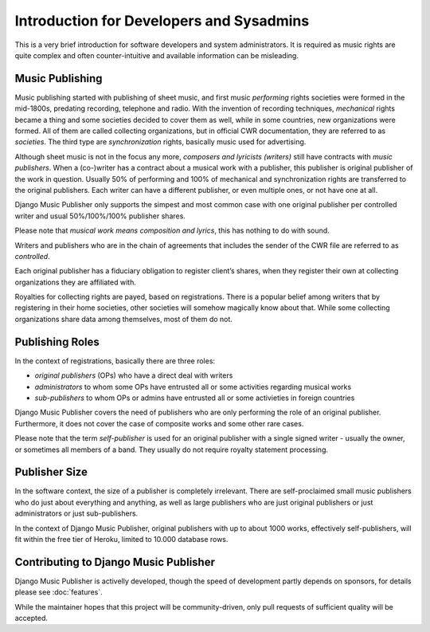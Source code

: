 Introduction for Developers and Sysadmins
#########################################

This is a very brief introduction for software developers and system administrators. It is required as music rights are quite complex and often counter-intuitive and available information can be misleading.

Music Publishing
****************

Music publishing started with publishing of sheet music, and first music *performing* rights societies were formed in the mid-1800s, predating recording, telephone and radio. With the invention of recording techniques, *mechanical* rights became a thing and some societies decided to cover them as well, while in some countries, new organizations were formed. All of them are called collecting organizations, but in official CWR documentation, they are referred to as *societies*. The third type are *synchronization* rights, basically music used for advertising.

Although sheet music is not in the focus any more, *composers and lyricists (writers)* still have contracts with *music publishers*. When a (co-)writer has a contract about a musical work with a publisher, this publisher is original publisher of the work in question. Usually 50% of performing and 100% of mechanical and synchronization rights are transferred to the original publishers. Each writer can have a different publisher, or even multiple ones, or not have one at all.

Django Music Publisher only supports the simpest and most common case with one original publisher per controlled writer and usual 50%/100%/100% publisher shares.

Please note that *musical work means composition and lyrics*, this has nothing to do with sound.

Writers and publishers who are in the chain of agreements that includes the sender of the CWR file are referred to as *controlled*.

Each original publisher has a fiduciary obligation to register client’s shares, when they register their own at collecting organizations they are affiliated with.

Royalties for collecting rights are payed, based on registrations. There is a popular belief among writers that by registering in their home societies, other societies will somehow magically know about that. While some collecting organizations share data among themselves, most of them do not.

Publishing Roles
****************

In the context of registrations, basically there are three roles:

* *original publishers* (OPs) who have a direct deal with writers
* *administrators* to whom some OPs have entrusted all or some activities regarding musical works
* *sub-publishers* to whom OPs or admins have entrusted all or some activieties in foreign countries

Django Music Publisher covers the need of publishers who are only performing the role of an original publisher. Furthermore, it does not cover the case of composite works and some other rare cases.

Please note that the term *self-publisher* is used for an original publisher with a single signed writer - usually the owner, or sometimes all members of a band. They usually do not require royalty statement processing.

Publisher Size
**************

In the software context, the size of a publisher is completely irrelevant. There are self-proclaimed small music publishers who do just about everything and anything, as well as large publishers who are just original publishers or just administrators or just sub-publishers.

In the context of Django Music Publisher, original publishers with up to about 1000 works, effectively self-publishers, will fit within the free tier of Heroku, limited to 10.000 database rows.

Contributing to Django Music Publisher
***************************************

Django Music Publisher is activelly developed, though the speed of development partly depends on sponsors, for details please see :doc:`features`.

While the maintainer hopes that this project will be community-driven, only pull requests of sufficient quality will be accepted.
